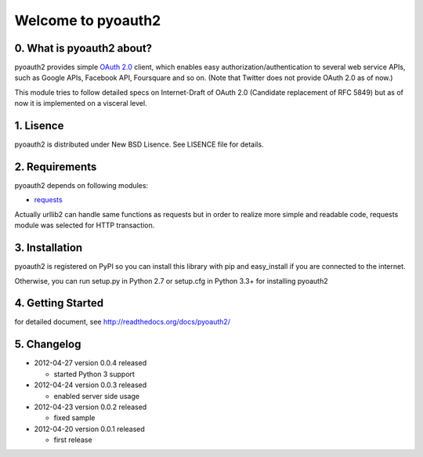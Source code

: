 .. -*- coding: utf-8; mode: rst -*-

Welcome to pyoauth2
===================

0. What is pyoauth2 about?
--------------------------

pyoauth2 provides simple `OAuth 2.0`_ client, which enables 
easy authorization/authentication to several web service APIs, such as
Google APIs, Facebook API, Foursquare and so on.
(Note that Twitter does not provide OAuth 2.0 as of now.)

This module tries to follow detailed specs on Internet-Draft of OAuth 2.0
(Candidate replacement of RFC 5849) but as of now it is implemented on a
visceral level.

.. _OAuth 2.0: http://tools.ietf.org/html/draft-ietf-oauth-v2


1. Lisence
----------

pyoauth2 is distributed under New BSD Lisence.
See LISENCE file for details.


2. Requirements
---------------

pyoauth2 depends on following modules:

- `requests`_


Actually urllib2 can handle same functions as requests but
in order to realize more simple and readable code, requests
module was selected for HTTP transaction.

.. _requests: http://pypi.python.org/pypi/requests


3. Installation
---------------

pyoauth2 is registered on PyPI so you can install this library
with pip and easy_install if you are connected to the internet.

.. ::

   $ pip install pyoauth2


Otherwise, you can run setup.py in Python 2.7 or setup.cfg in Python 3.3+
for installing pyoauth2

.. ::

   $ python setup.py install


4. Getting Started
------------------

for detailed document, see http://readthedocs.org/docs/pyoauth2/


5. Changelog
------------

* 2012-04-27    version 0.0.4 released

  * started Python 3 support

* 2012-04-24    version 0.0.3 released
  
  * enabled server side usage

* 2012-04-23    version 0.0.2 released

  * fixed sample

* 2012-04-20    version 0.0.1 released

  * first release

